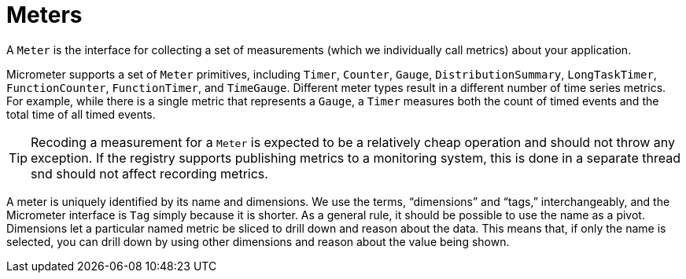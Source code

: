 [[meters]]
= Meters

A `Meter` is the interface for collecting a set of measurements (which we individually call metrics) about your application.

Micrometer supports a set of `Meter` primitives, including `Timer`, `Counter`, `Gauge`, `DistributionSummary`, `LongTaskTimer`, `FunctionCounter`, `FunctionTimer`, and `TimeGauge`. Different meter types result in a different number of time series metrics. For example, while there is a single metric that represents a `Gauge`, a `Timer` measures both the count of timed events and the total time of all timed events.

TIP: Recoding a measurement for a `Meter` is expected to be a relatively cheap operation and should not throw any exception.
If the registry supports publishing metrics to a monitoring system, this is done in a separate thread snd should not affect recording metrics.

A meter is uniquely identified by its name and dimensions. We use the terms, "`dimensions`" and "`tags,`" interchangeably, and the Micrometer interface is `Tag` simply because it is shorter. As a general rule, it should be possible to use the name as a pivot. Dimensions let a particular named metric be sliced to drill down and reason about the data. This means that, if only the name is selected, you can drill down by using other dimensions and reason about the value being shown.
